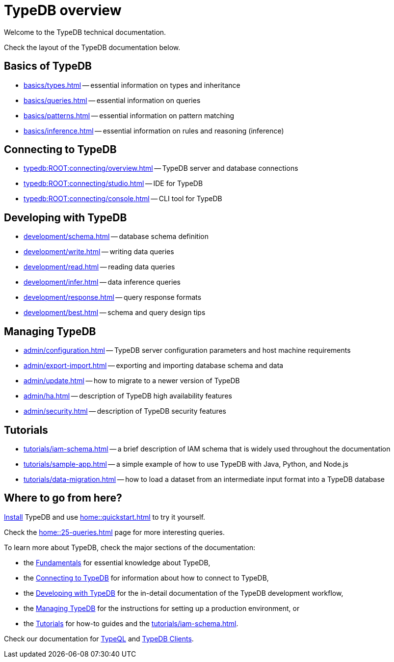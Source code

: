 = TypeDB overview
:keywords: typedb, documentation, docs, overview, introduction, outline, structure
:pageTitle: Documentation overview
:summary: A birds-eye view of TypeQL and TypeDB

Welcome to the TypeDB technical documentation.

Check the layout of the TypeDB documentation below.

//* xref:introduction.adoc[] -- a brief description of TypeDB and its capabilities

[#_fundamentals]
== Basics of TypeDB

** xref:basics/types.adoc[] -- essential information on types and inheritance
** xref:basics/queries.adoc[] -- essential information on queries
** xref:basics/patterns.adoc[] -- essential information on pattern matching
** xref:basics/inference.adoc[] -- essential information on rules and reasoning (inference)

[#_connecting]
== Connecting to TypeDB

** xref:typedb:ROOT:connecting/overview.adoc[] -- TypeDB server and database connections
** xref:typedb:ROOT:connecting/studio.adoc[] -- IDE for TypeDB
** xref:typedb:ROOT:connecting/console.adoc[] -- CLI tool for TypeDB

[#_developing]
== Developing with TypeDB

** xref:development/schema.adoc[] -- database schema definition
** xref:development/write.adoc[] -- writing data queries
** xref:development/read.adoc[] -- reading data queries
** xref:development/infer.adoc[] -- data inference queries
** xref:development/response.adoc[] -- query response formats
//** xref:development/api.adoc[] -- brief description of TypeDB Driver API and TypeDB Drivers
// #todo Consider moving API to Clients section with tabs
** xref:development/best.adoc[] -- schema and query design tips

[#_managing]
== Managing TypeDB

** xref:admin/configuration.adoc[] -- TypeDB server configuration parameters and host machine requirements
** xref:admin/export-import.adoc[] -- exporting and importing database schema and data
** xref:admin/update.adoc[] -- how to migrate to a newer version of TypeDB
** xref:admin/ha.adoc[] -- description of TypeDB high availability features
** xref:admin/security.adoc[] -- description of TypeDB security features

[#_tutorials]
== Tutorials

** xref:tutorials/iam-schema.adoc[] -- a brief description of IAM schema that is widely used throughout the documentation
** xref:tutorials/sample-app.adoc[] -- a simple example of how to use TypeDB with Java, Python, and Node.js
** xref:tutorials/data-migration.adoc[] -- how to load a dataset from an intermediate input format
into a TypeDB database
// ** xref:tutorials/new-driver-tutorial.adoc[New client] -- how to create a new client

== Where to go from here?

//What is TypeDB? See the xref:introduction.adoc[] page.

xref:home:ROOT:install.adoc[Install] TypeDB and use xref:home::quickstart.adoc[] to try it yourself.

Check the xref:home::25-queries.adoc[] page for more interesting queries.

To learn more about TypeDB, check the major sections of the documentation:

* the <<_fundamentals,Fundamentals>> for essential knowledge about TypeDB,
* the <<_connecting,Connecting to TypeDB>> for information about how to connect to TypeDB,
* the <<_developing,Developing with TypeDB>> for the in-detail documentation of the TypeDB development workflow,
* the <<_managing,Managing TypeDB>> for the instructions for setting up a production environment, or
* the <<_tutorials,Tutorials>> for how-to guides and the xref:tutorials/iam-schema.adoc[].

Check our documentation for xref:typeql::overview.adoc[TypeQL] and xref:clients::overview.adoc[TypeDB Clients].
